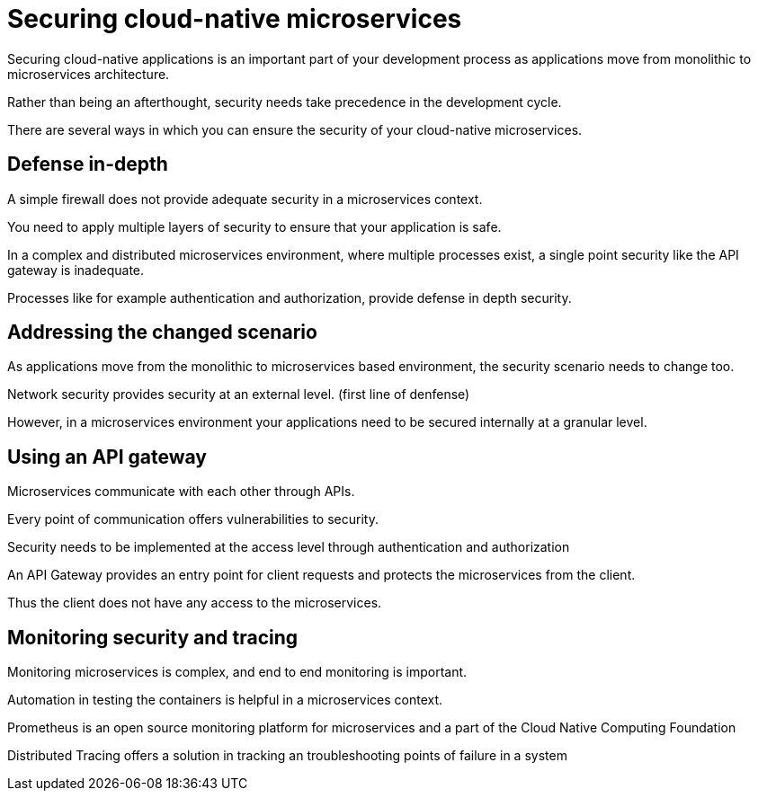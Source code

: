 // Copyright (c) 2019 IBM Corporation and others.
// Licensed under Creative Commons Attribution-NoDerivatives
// 4.0 International (CC BY-ND 4.0)
//   https://creativecommons.org/licenses/by-nd/4.0/
//
// Contributors:
//     IBM Corporation
//
:page-description: Securing cloud-native applications is an important part of your development process as applications move from monolithic to microservices architecture.
:seo-title: Securing cloud-native microservices
:seo-description: Securing cloud-native applications is an important part of your development process as applications move from monolithic to microservices architecture.
:page-layout: general-reference
:page-type: general
= Securing cloud-native microservices

Securing cloud-native applications is an important part of your development process as applications move from monolithic to microservices architecture.

Rather than being an afterthought, security needs take precedence in the development cycle.

There are several ways in which you can ensure the security of your cloud-native microservices.

== Defense in-depth

A simple firewall does not provide adequate security in a microservices context.

You need to apply multiple layers of security to ensure that your application is safe.

In a complex  and distributed microservices environment, where multiple processes exist, a single point security like the API gateway is inadequate.

Processes like for example authentication and authorization, provide defense in depth security.


== Addressing the changed scenario

As applications move from the monolithic to microservices based environment, the security scenario needs to change too.

Network security provides security at an external level. (first line of denfense)

However, in a microservices environment your applications need to be secured internally at a granular level.

== Using an API gateway

Microservices communicate with each other through APIs.

Every point of communication offers vulnerabilities to security.

Security needs to be implemented at the access level through authentication and authorization

An API Gateway provides an entry point for client requests and protects the microservices from the client.

Thus the client does not have any access to the microservices.

== Monitoring security and tracing

Monitoring microservices is complex, and end to end monitoring  is important.

Automation in testing the containers is helpful in a microservices context.

Prometheus is an open source monitoring platform for microservices and a part of the Cloud Native Computing Foundation

Distributed Tracing offers a solution in tracking an troubleshooting points of failure in a system
